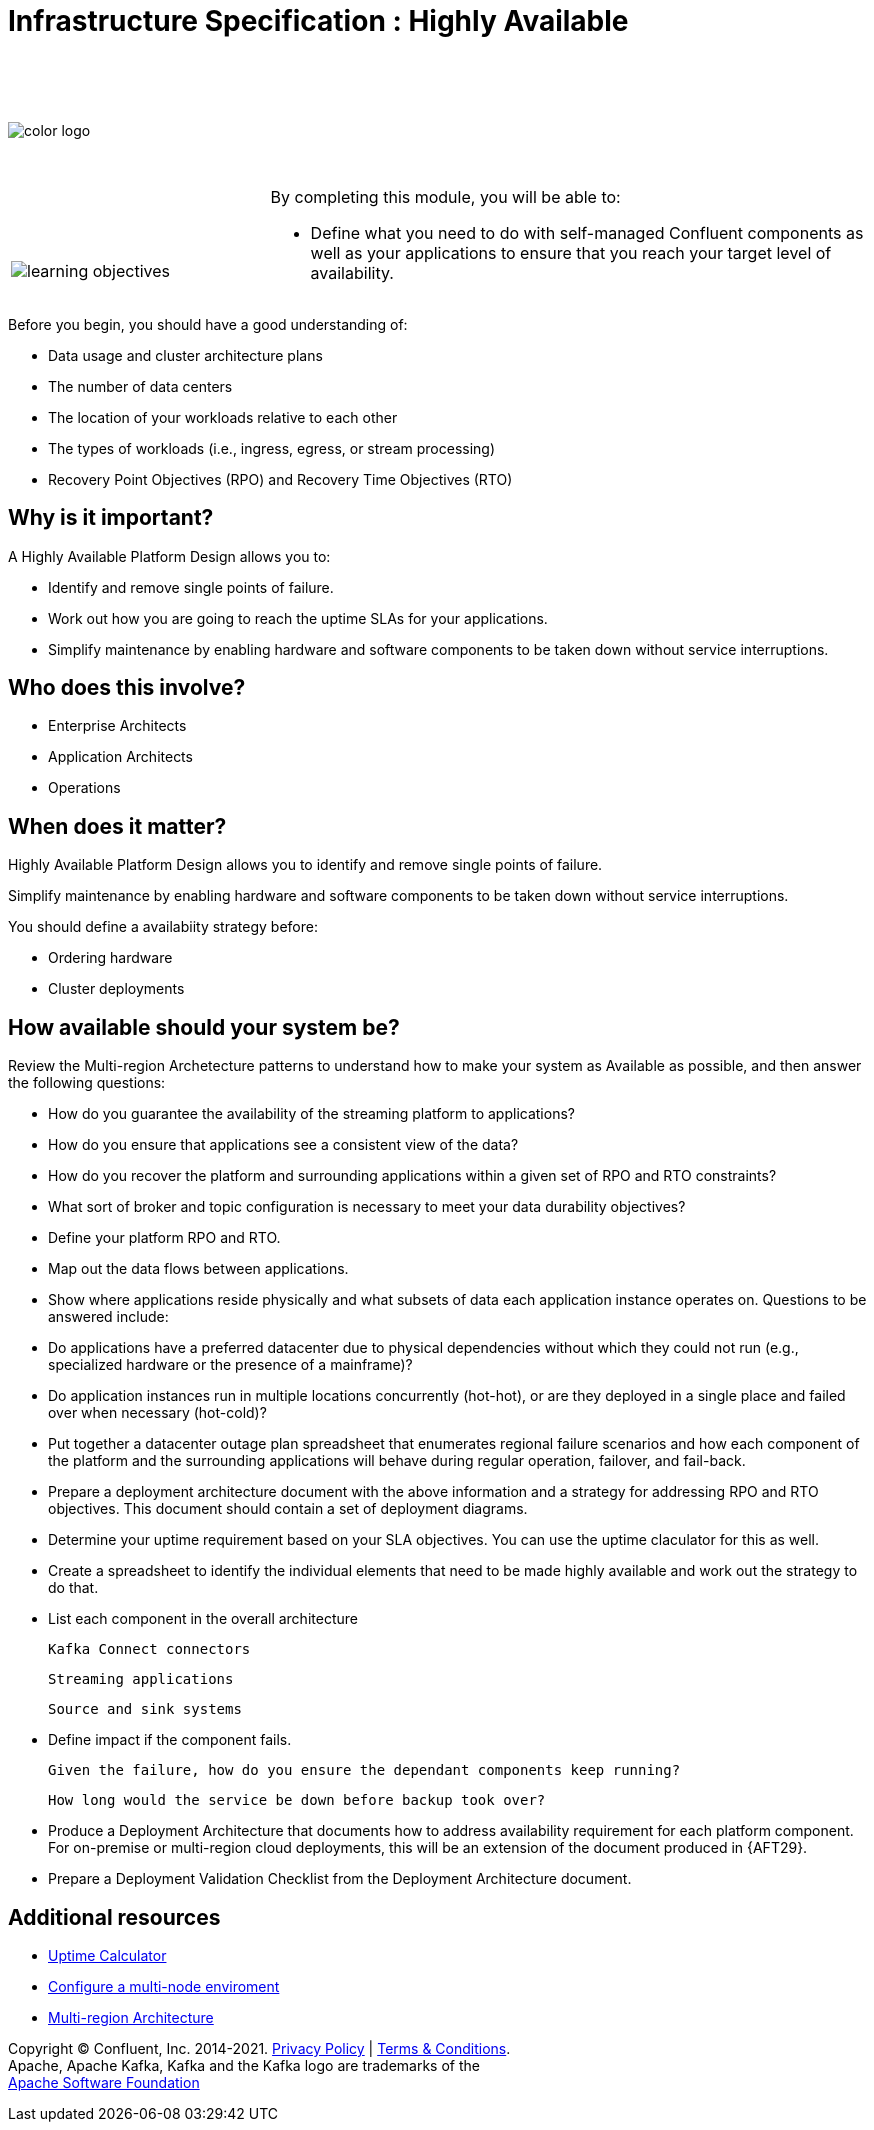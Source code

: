 :imagesdir: ../images/
:source-highlighter: rouge
:icons: font


= Infrastructure Specification : Highly Available


{sp} +
{sp} +
{sp} +


image::color_logo.png[align="center",pdfwidth=75%]


{sp}+



[cols="5a,1a,14a",grid="none",frame="none"]
|===
|

{sp}+
{sp}+

image::learning-objectives.svg[pdfwidth=90%]
|
|
By completing this module, you will be able to:

* Define what you need to do with self-managed Confluent components as well as your applications to ensure that you reach your target level of availability.

|===


Before you begin, you should have a good understanding of:

* Data usage and cluster architecture plans

* The number of data centers

* The location of your workloads relative to each other

* The types of workloads (i.e., ingress, egress, or stream processing)

* Recovery Point Objectives (RPO) and Recovery Time Objectives (RTO)

== Why is it important?
A Highly Available Platform Design allows you to:

* Identify and remove single points of failure.

* Work out how you are going to reach the uptime SLAs for your applications.

* Simplify maintenance by enabling hardware and software components to be taken down without service interruptions.

== Who does this involve?

* Enterprise Architects

* Application Architects

* Operations

== When does it matter?
Highly Available Platform Design allows you to identify and remove single points of failure.

Simplify maintenance by enabling hardware and software components to be taken down without service interruptions.

You should define a availabiity strategy before:

* Ordering hardware

* Cluster deployments

== How available should your system be?

Review the Multi-region Archetecture patterns to understand how to make your system as Available as possible, and then answer the following questions:

* How do you guarantee the availability of the streaming platform to applications?

* How do you ensure that applications see a consistent view of the data?

* How do you recover the platform and surrounding applications within a given set of RPO and RTO constraints?

* What sort of broker and topic configuration is necessary to meet your data durability objectives?

* Define your platform RPO and RTO.

* Map out the data flows between applications.

* Show where applications reside physically and what subsets of data each application instance operates on. Questions to be answered include:

* Do applications have a preferred datacenter due to physical dependencies without which they could not run (e.g., specialized hardware or the presence of a mainframe)?

* Do application instances run in multiple locations concurrently (hot-hot), or are they deployed in a single place and failed over when necessary (hot-cold)?

* Put together a datacenter outage plan spreadsheet that enumerates regional failure scenarios and how each component of the platform and the surrounding applications will behave during regular operation, failover, and fail-back.

* Prepare a deployment architecture document with the above information and a strategy for addressing RPO and RTO objectives. This document should contain a set of deployment diagrams.

* Determine your uptime requirement based on your SLA objectives. You can use the uptime claculator for this as well.

* Create a spreadsheet to identify the individual elements that need to be made highly available and work out the strategy to do that.

* List each component in the overall architecture
      
  Kafka Connect connectors

  Streaming applications

  Source and sink systems

* Define impact if the component fails.

  Given the failure, how do you ensure the dependant components keep running?

  How long would the service be down before backup took over?

* Produce a Deployment Architecture that documents how to address availability requirement for each platform component.
For on-premise or multi-region cloud deployments, this will be an extension of the document produced in {AFT29}.

* Prepare a Deployment Validation Checklist from the Deployment Architecture document.

== Additional resources

* https://uptime.is/complex[Uptime Calculator^]
* https://docs.confluent.io/platform/current/kafka/multi-node.html#cp-multi-node[Configure a multi-node enviroment^]
* https://docs.confluent.io/platform/current/multi-dc-deployments/multi-region-architectures.html#multi-region-architectures[Multi-region Architecture]

[.text-center]
Copyright © Confluent, Inc. 2014-2021. https://www.confluent.io/confluent-privacy-statement/[Privacy Policy] | https://www.confluent.io/terms-of-use/[Terms & Conditions]. +
Apache, Apache Kafka, Kafka and the Kafka logo are trademarks of the +
http://www.apache.org/[Apache Software Foundation]
